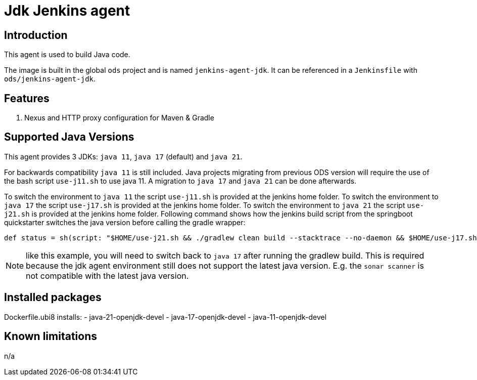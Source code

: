 = Jdk Jenkins agent

== Introduction
This agent is used to build Java code.

The image is built in the global `ods` project and is named `jenkins-agent-jdk`.
It can be referenced in a `Jenkinsfile` with `ods/jenkins-agent-jdk`.

== Features
. Nexus and HTTP proxy configuration for Maven & Gradle

== Supported Java Versions
This agent provides 3 JDKs: `java 11`, `java 17` (default) and `java 21`.

For backwards compatibility `java 11` is still included. Java projects migrating from previous ODS version will require the use of the bash script `use-j11.sh` to use java 11. A migration to `java 17` and `java 21` can be done afterwards.

To switch the environment to `java 11` the script `use-j11.sh` is provided at the jenkins home folder.
To switch the environment to `java 17` the script `use-j17.sh` is provided at the jenkins home folder.
To switch the environment to `java 21` the script `use-j21.sh` is provided at the jenkins home folder.
Following command shows how the jenkins build script from the springboot quickstarter switches the java version before calling the gradle wrapper:
```
def status = sh(script: "$HOME/use-j21.sh && ./gradlew clean build --stacktrace --no-daemon && $HOME/use-j17.sh", returnStatus: true)
```
NOTE: like this example, you will need to switch back to `java 17` after running the gradlew build. This is required because the jdk agent environment still does not support the latest java version. E.g. the `sonar scanner` is not compatible with the latest java version.

== Installed packages

Dockerfile.ubi8 installs:
- java-21-openjdk-devel
- java-17-openjdk-devel
- java-11-openjdk-devel

== Known limitations
n/a
